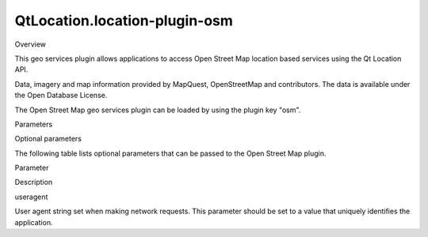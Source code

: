 QtLocation.location-plugin-osm
==============================

.. raw:: html

   <h2 id="overview">

Overview

.. raw:: html

   </h2>

.. raw:: html

   <p>

This geo services plugin allows applications to access Open Street Map
location based services using the Qt Location API.

.. raw:: html

   </p>

.. raw:: html

   <p>

Data, imagery and map information provided by MapQuest, OpenStreetMap
and contributors. The data is available under the Open Database License.

.. raw:: html

   </p>

.. raw:: html

   <p>

The Open Street Map geo services plugin can be loaded by using the
plugin key "osm".

.. raw:: html

   </p>

.. raw:: html

   <h2 id="parameters">

Parameters

.. raw:: html

   </h2>

.. raw:: html

   <h3>

Optional parameters

.. raw:: html

   </h3>

.. raw:: html

   <p>

The following table lists optional parameters that can be passed to the
Open Street Map plugin.

.. raw:: html

   </p>

.. raw:: html

   <table class="generic">

.. raw:: html

   <thead>

.. raw:: html

   <tr class="qt-style">

.. raw:: html

   <th>

Parameter

.. raw:: html

   </th>

.. raw:: html

   <th>

Description

.. raw:: html

   </th>

.. raw:: html

   </tr>

.. raw:: html

   </thead>

.. raw:: html

   <tr valign="top">

.. raw:: html

   <td>

useragent

.. raw:: html

   </td>

.. raw:: html

   <td>

User agent string set when making network requests. This parameter
should be set to a value that uniquely identifies the application.

.. raw:: html

   </td>

.. raw:: html

   </tr>

.. raw:: html

   </table>

.. raw:: html

   <!-- @@@location-plugin-osm.html -->

